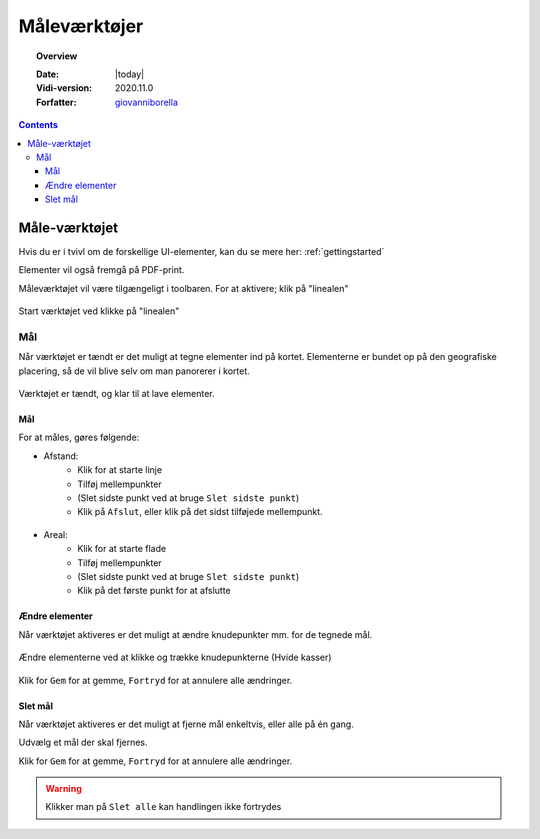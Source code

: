 .. _measure:

#################################################################
Måleværktøjer
#################################################################

.. topic:: Overview

    :Date: |today|
    :Vidi-version: 2020.11.0
    :Forfatter: `giovanniborella <https://github.com/giovanniborella>`_

.. contents:: 
    :depth: 3


*****************************************************************
Måle-værktøjet
***************************************************************** 

Hvis du er i tvivl om de forskellige UI-elementer, kan du se mere her: :ref:`gettingstarted`

Elementer vil også fremgå på PDF-print.

Måleværktøjet vil være tilgængeligt i toolbaren. For at aktivere; klik på "linealen"

.. figure:: ../../../_media/sidebar-expanded.png
    :width: 400px
    :align: center
    :name: sidebar-expanded
    :figclass: align-center

    Start værktøjet ved klikke på "linealen"

Mål
=================================================================

Når værktøjet er tændt er det muligt at tegne elementer ind på kortet. Elementerne er bundet op på den geografiske placering, så de vil blive selv om man panorerer i kortet.

.. figure:: ../../../_media/measure-on.png
    :width: 400px
    :align: center
    :name: measure-on
    :figclass: align-center

    Værktøjet er tændt, og klar til at lave elementer.

Mål
-----------------------------------------------------------------

For at måles, gøres følgende:

* Afstand: 
    * Klik for at starte linje
    * Tilføj mellempunkter
    * (Slet sidste punkt ved at bruge ``Slet sidste punkt``)
    * Klik på ``Afslut``, eller klik på det sidst tilføjede mellempunkt.

.. figure:: ../../../_media/draw-create-line.png
    :width: 400px
    :align: center
    :name: measure-create-line
    :figclass: align-center


* Areal:
    * Klik for at starte flade
    * Tilføj mellempunkter
    * (Slet sidste punkt ved at bruge ``Slet sidste punkt``)
    * Klik på det første punkt for at afslutte

.. figure:: ../../../_media/measure-create-area.png
    :width: 400px
    :align: center
    :name: measure-create-area
    :figclass: align-center


Ændre elementer
-----------------------------------------------------------------

Når værktøjet aktiveres er det muligt at ændre knudepunkter mm. for de tegnede mål. 

.. figure:: ../../../_media/measure-edit.png
    :width: 400px
    :align: center
    :name: measure-edit
    :figclass: align-center

    Ændre elementerne ved at klikke og trække knudepunkterne (Hvide kasser)

Klik for ``Gem`` for at gemme, ``Fortryd`` for at annulere alle ændringer.

Slet mål
-----------------------------------------------------------------

Når værktøjet aktiveres er det muligt at fjerne mål enkeltvis, eller alle på én gang.

Udvælg et mål der skal fjernes.

Klik for ``Gem`` for at gemme, ``Fortryd`` for at annulere alle ændringer.

.. warning:: Klikker man på ``Slet alle`` kan handlingen ikke fortrydes

